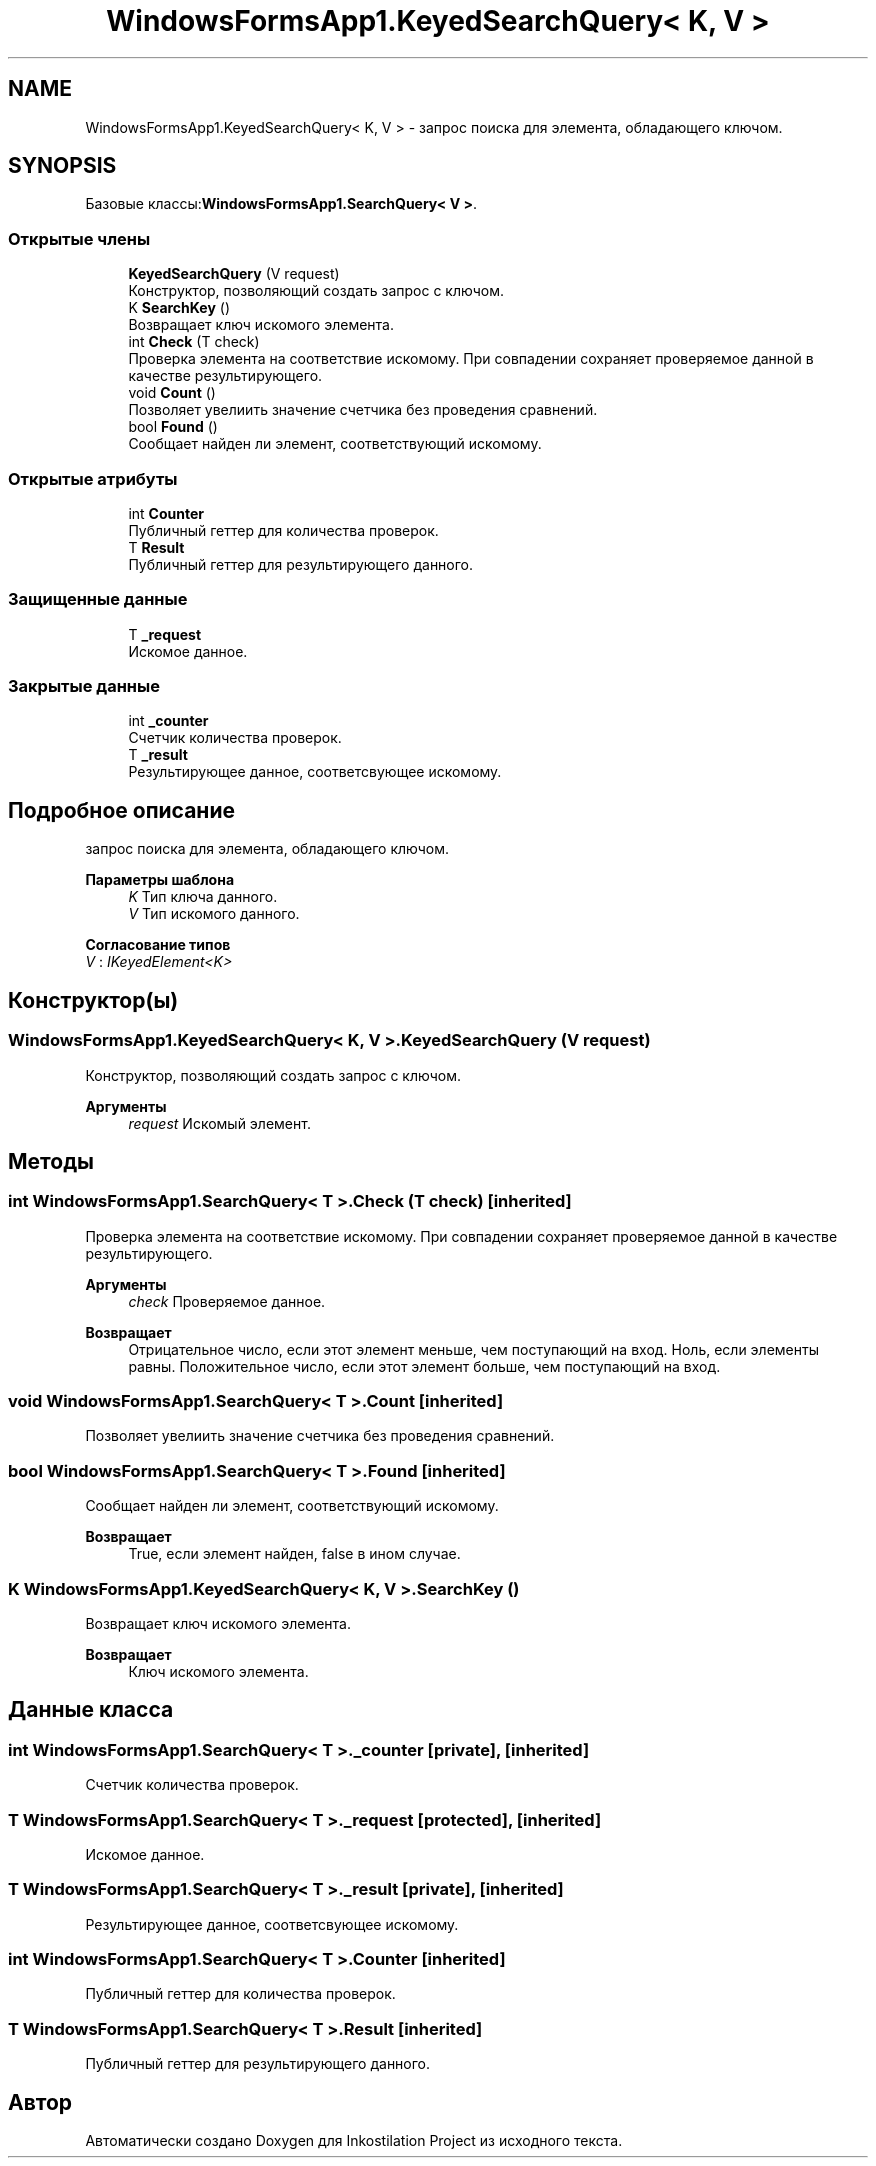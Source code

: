 .TH "WindowsFormsApp1.KeyedSearchQuery< K, V >" 3 "Сб 27 Июн 2020" "Inkostilation Project" \" -*- nroff -*-
.ad l
.nh
.SH NAME
WindowsFormsApp1.KeyedSearchQuery< K, V > \- запрос поиска для элемента, обладающего ключом\&.  

.SH SYNOPSIS
.br
.PP
.PP
Базовые классы:\fBWindowsFormsApp1\&.SearchQuery< V >\fP\&.
.SS "Открытые члены"

.in +1c
.ti -1c
.RI "\fBKeyedSearchQuery\fP (V request)"
.br
.RI "Конструктор, позволяющий создать запрос с ключом\&. "
.ti -1c
.RI "K \fBSearchKey\fP ()"
.br
.RI "Возвращает ключ искомого элемента\&. "
.ti -1c
.RI "int \fBCheck\fP (T check)"
.br
.RI "Проверка элемента на соответствие искомому\&. При совпадении сохраняет проверяемое данной в качестве результирующего\&. "
.ti -1c
.RI "void \fBCount\fP ()"
.br
.RI "Позволяет увелиить значение счетчика без проведения сравнений\&. "
.ti -1c
.RI "bool \fBFound\fP ()"
.br
.RI "Сообщает найден ли элемент, соответствующий искомому\&. "
.in -1c
.SS "Открытые атрибуты"

.in +1c
.ti -1c
.RI "int \fBCounter\fP"
.br
.RI "Публичный геттер для количества проверок\&. "
.ti -1c
.RI "T \fBResult\fP"
.br
.RI "Публичный геттер для результирующего данного\&. "
.in -1c
.SS "Защищенные данные"

.in +1c
.ti -1c
.RI "T \fB_request\fP"
.br
.RI "Искомое данное\&. "
.in -1c
.SS "Закрытые данные"

.in +1c
.ti -1c
.RI "int \fB_counter\fP"
.br
.RI "Счетчик количества проверок\&. "
.ti -1c
.RI "T \fB_result\fP"
.br
.RI "Результирующее данное, соответсвующее искомому\&. "
.in -1c
.SH "Подробное описание"
.PP 
запрос поиска для элемента, обладающего ключом\&. 


.PP
\fBПараметры шаблона\fP
.RS 4
\fIK\fP Тип ключа данного\&. 
.br
\fIV\fP Тип искомого данного\&. 
.RE
.PP

.PP
\fBСогласование типов\fP
.TP
\fIV\fP : \fIIKeyedElement<K>\fP
.SH "Конструктор(ы)"
.PP 
.SS "\fBWindowsFormsApp1\&.KeyedSearchQuery\fP< K, V >\&.\fBKeyedSearchQuery\fP (V request)"

.PP
Конструктор, позволяющий создать запрос с ключом\&. 
.PP
\fBАргументы\fP
.RS 4
\fIrequest\fP Искомый элемент\&. 
.RE
.PP

.SH "Методы"
.PP 
.SS "int \fBWindowsFormsApp1\&.SearchQuery\fP< T >\&.Check (T check)\fC [inherited]\fP"

.PP
Проверка элемента на соответствие искомому\&. При совпадении сохраняет проверяемое данной в качестве результирующего\&. 
.PP
\fBАргументы\fP
.RS 4
\fIcheck\fP Проверяемое данное\&. 
.RE
.PP
\fBВозвращает\fP
.RS 4
Отрицательное число, если этот элемент меньше, чем поступающий на вход\&. Ноль, если элементы равны\&. Положительное число, если этот элемент больше, чем поступающий на вход\&. 
.RE
.PP

.SS "void \fBWindowsFormsApp1\&.SearchQuery\fP< T >\&.Count\fC [inherited]\fP"

.PP
Позволяет увелиить значение счетчика без проведения сравнений\&. 
.SS "bool \fBWindowsFormsApp1\&.SearchQuery\fP< T >\&.Found\fC [inherited]\fP"

.PP
Сообщает найден ли элемент, соответствующий искомому\&. 
.PP
\fBВозвращает\fP
.RS 4
True, если элемент найден, false в ином случае\&. 
.RE
.PP

.SS "K \fBWindowsFormsApp1\&.KeyedSearchQuery\fP< K, V >\&.SearchKey ()"

.PP
Возвращает ключ искомого элемента\&. 
.PP
\fBВозвращает\fP
.RS 4
Ключ искомого элемента\&. 
.RE
.PP

.SH "Данные класса"
.PP 
.SS "int \fBWindowsFormsApp1\&.SearchQuery\fP< T >\&._counter\fC [private]\fP, \fC [inherited]\fP"

.PP
Счетчик количества проверок\&. 
.SS "T \fBWindowsFormsApp1\&.SearchQuery\fP< T >\&._request\fC [protected]\fP, \fC [inherited]\fP"

.PP
Искомое данное\&. 
.SS "T \fBWindowsFormsApp1\&.SearchQuery\fP< T >\&._result\fC [private]\fP, \fC [inherited]\fP"

.PP
Результирующее данное, соответсвующее искомому\&. 
.SS "int \fBWindowsFormsApp1\&.SearchQuery\fP< T >\&.Counter\fC [inherited]\fP"

.PP
Публичный геттер для количества проверок\&. 
.SS "T \fBWindowsFormsApp1\&.SearchQuery\fP< T >\&.\fBResult\fP\fC [inherited]\fP"

.PP
Публичный геттер для результирующего данного\&. 

.SH "Автор"
.PP 
Автоматически создано Doxygen для Inkostilation Project из исходного текста\&.
